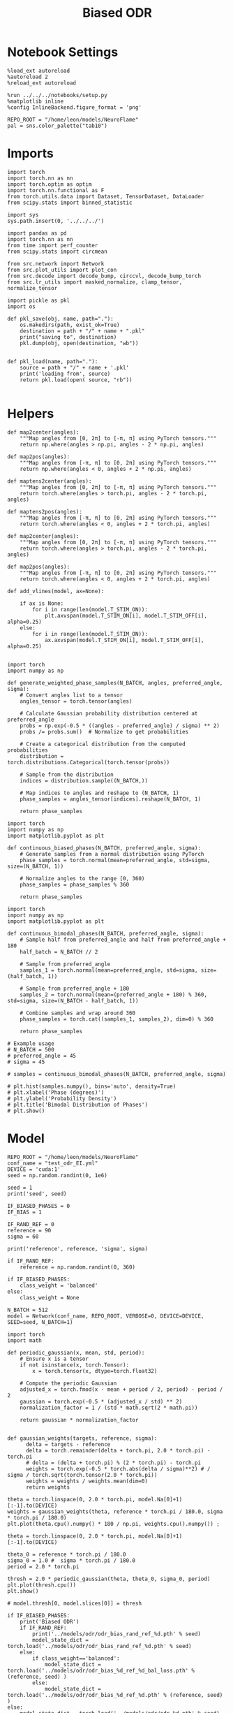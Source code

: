 :PROPERTIES:
:GPTEL_MODEL: gpt-4o
:GPTEL_BACKEND: ChatGPT
:GPTEL_SYSTEM: You are a large language model living in Emacs and a helpful assistant. Respond concisely.
:GPTEL_BOUNDS: nil
:END:
#+STARTUP: fold
#+TITLE: Biased ODR
#+PROPERTY: header-args:ipython :results both :exports both :async yes :session odr_sb :kernel torch :exports results :output-dir ./figures/odr_sb :file (lc/org-babel-tangle-figure-filename)

* Notebook Settings

#+begin_src ipython
  %load_ext autoreload
  %autoreload 2
  %reload_ext autoreload

  %run ../../../notebooks/setup.py
  %matplotlib inline
  %config InlineBackend.figure_format = 'png'

  REPO_ROOT = "/home/leon/models/NeuroFlame"
  pal = sns.color_palette("tab10")
#+end_src

#+RESULTS:
: The autoreload extension is already loaded. To reload it, use:
:   %reload_ext autoreload
: Python exe
: /home/leon/mambaforge/envs/torch/bin/python

* Imports

#+begin_src ipython
  import torch
  import torch.nn as nn
  import torch.optim as optim
  import torch.nn.functional as F
  from torch.utils.data import Dataset, TensorDataset, DataLoader
  from scipy.stats import binned_statistic
#+end_src

#+RESULTS:

#+begin_src ipython
  import sys
  sys.path.insert(0, '../../../')

  import pandas as pd
  import torch.nn as nn
  from time import perf_counter
  from scipy.stats import circmean

  from src.network import Network
  from src.plot_utils import plot_con
  from src.decode import decode_bump, circcvl, decode_bump_torch
  from src.lr_utils import masked_normalize, clamp_tensor, normalize_tensor
#+end_src

#+RESULTS:

#+begin_src ipython :tangle ../src/torch/utils.py
  import pickle as pkl
  import os

  def pkl_save(obj, name, path="."):
      os.makedirs(path, exist_ok=True)
      destination = path + "/" + name + ".pkl"
      print("saving to", destination)
      pkl.dump(obj, open(destination, "wb"))


  def pkl_load(name, path="."):
      source = path + "/" + name + '.pkl'
      print('loading from', source)
      return pkl.load(open( source, "rb"))

#+end_src

#+RESULTS:

* Helpers

#+begin_src ipython
def map2center(angles):
    """Map angles from [0, 2π] to [-π, π] using PyTorch tensors."""
    return np.where(angles > np.pi, angles - 2 * np.pi, angles)

def map2pos(angles):
    """Map angles from [-π, π] to [0, 2π] using PyTorch tensors."""
    return np.where(angles < 0, angles + 2 * np.pi, angles)
#+end_src

#+RESULTS:

#+begin_src ipython
def maptens2center(angles):
    """Map angles from [0, 2π] to [-π, π] using PyTorch tensors."""
    return torch.where(angles > torch.pi, angles - 2 * torch.pi, angles)

def maptens2pos(angles):
    """Map angles from [-π, π] to [0, 2π] using PyTorch tensors."""
    return torch.where(angles < 0, angles + 2 * torch.pi, angles)
#+end_src

#+RESULTS:

#+begin_src ipython
def map2center(angles):
    """Map angles from [0, 2π] to [-π, π] using PyTorch tensors."""
    return torch.where(angles > torch.pi, angles - 2 * torch.pi, angles)

def map2pos(angles):
    """Map angles from [-π, π] to [0, 2π] using PyTorch tensors."""
    return torch.where(angles < 0, angles + 2 * torch.pi, angles)
#+end_src

#+RESULTS:

#+begin_src ipython
def add_vlines(model, ax=None):

    if ax is None:
        for i in range(len(model.T_STIM_ON)):
            plt.axvspan(model.T_STIM_ON[i], model.T_STIM_OFF[i], alpha=0.25)
    else:
        for i in range(len(model.T_STIM_ON)):
            ax.axvspan(model.T_STIM_ON[i], model.T_STIM_OFF[i], alpha=0.25)

#+end_src

#+RESULTS:


#+begin_src ipython
import torch
import numpy as np

def generate_weighted_phase_samples(N_BATCH, angles, preferred_angle, sigma):
    # Convert angles list to a tensor
    angles_tensor = torch.tensor(angles)

    # Calculate Gaussian probability distribution centered at preferred_angle
    probs = np.exp(-0.5 * ((angles - preferred_angle) / sigma) ** 2)
    probs /= probs.sum()  # Normalize to get probabilities

    # Create a categorical distribution from the computed probabilities
    distribution = torch.distributions.Categorical(torch.tensor(probs))

    # Sample from the distribution
    indices = distribution.sample((N_BATCH,))

    # Map indices to angles and reshape to (N_BATCH, 1)
    phase_samples = angles_tensor[indices].reshape(N_BATCH, 1)

    return phase_samples
#+end_src

#+RESULTS:

#+begin_src ipython
import torch
import numpy as np
import matplotlib.pyplot as plt

def continuous_biased_phases(N_BATCH, preferred_angle, sigma):
    # Generate samples from a normal distribution using PyTorch
    phase_samples = torch.normal(mean=preferred_angle, std=sigma, size=(N_BATCH, 1))

    # Normalize angles to the range [0, 360)
    phase_samples = phase_samples % 360

    return phase_samples
    #+end_src

    #+RESULTS:

#+begin_src ipython
import torch
import numpy as np
import matplotlib.pyplot as plt

def continuous_bimodal_phases(N_BATCH, preferred_angle, sigma):
    # Sample half from preferred_angle and half from preferred_angle + 180
    half_batch = N_BATCH // 2

    # Sample from preferred_angle
    samples_1 = torch.normal(mean=preferred_angle, std=sigma, size=(half_batch, 1))

    # Sample from preferred_angle + 180
    samples_2 = torch.normal(mean=(preferred_angle + 180) % 360, std=sigma, size=(N_BATCH - half_batch, 1))

    # Combine samples and wrap around 360
    phase_samples = torch.cat((samples_1, samples_2), dim=0) % 360

    return phase_samples

# Example usage
# N_BATCH = 500
# preferred_angle = 45
# sigma = 45

# samples = continuous_bimodal_phases(N_BATCH, preferred_angle, sigma)

# plt.hist(samples.numpy(), bins='auto', density=True)
# plt.xlabel('Phase (degrees)')
# plt.ylabel('Probability Density')
# plt.title('Bimodal Distribution of Phases')
# plt.show()
#+end_src

#+RESULTS:

* Model

#+begin_src ipython
REPO_ROOT = "/home/leon/models/NeuroFlame"
conf_name = "test_odr_EI.yml"
DEVICE = 'cuda:1'
seed = np.random.randint(0, 1e6)

seed = 1
print('seed', seed)

IF_BIASED_PHASES = 0
IF_BIAS = 1

IF_RAND_REF = 0
reference = 90
sigma = 60

print('reference', reference, 'sigma', sigma)

if IF_RAND_REF:
    reference = np.random.randint(0, 360)

if IF_BIASED_PHASES:
    class_weight = 'balanced'
else:
    class_weight = None
#+end_src

#+RESULTS:
: seed 1
: reference 90 sigma 60

#+begin_src ipython
N_BATCH = 512
model = Network(conf_name, REPO_ROOT, VERBOSE=0, DEVICE=DEVICE, SEED=seed, N_BATCH=1)
#+end_src

#+RESULTS:

#+begin_src ipython
import torch
import math

def periodic_gaussian(x, mean, std, period):
    # Ensure x is a tensor
    if not isinstance(x, torch.Tensor):
        x = torch.tensor(x, dtype=torch.float32)

    # Compute the periodic Gaussian
    adjusted_x = torch.fmod(x - mean + period / 2, period) - period / 2
    gaussian = torch.exp(-0.5 * (adjusted_x / std) ** 2)
    normalization_factor = 1 / (std * math.sqrt(2 * math.pi))

    return gaussian * normalization_factor

#+end_src

#+RESULTS:

#+begin_src ipython
def gaussian_weights(targets, reference, sigma):
      delta = targets - reference
      delta = torch.remainder(delta + torch.pi, 2.0 * torch.pi) - torch.pi
      # delta = (delta + torch.pi) % (2 * torch.pi) - torch.pi
      weights = torch.exp(-0.5 * torch.abs(delta / sigma)**2) # / sigma / torch.sqrt(torch.tensor(2.0 * torch.pi))
      weights = weights / weights.mean(dim=0)
      return weights

theta = torch.linspace(0, 2.0 * torch.pi, model.Na[0]+1)[:-1].to(DEVICE)
weights = gaussian_weights(theta, reference * torch.pi / 180.0, sigma * torch.pi / 180.0)
plt.plot(theta.cpu().numpy() * 180 / np.pi, weights.cpu().numpy()) ;
#+end_src

#+RESULTS:
[[./figures/odr_sb/figure_11.png]]

#+begin_src ipython
theta = torch.linspace(0, 2.0 * torch.pi, model.Na[0]+1)[:-1].to(DEVICE)

theta_0 = reference * torch.pi / 180.0
sigma_0 = 1.0 #  sigma * torch.pi / 180.0
period = 2.0 * torch.pi

thresh = 2.0 * periodic_gaussian(theta, theta_0, sigma_0, period)
plt.plot(thresh.cpu())
plt.show()

# model.thresh[0, model.slices[0]] = thresh
#+end_src

#+RESULTS:
[[./figures/odr_sb/figure_12.png]]

#+begin_src ipython
if IF_BIASED_PHASES:
    print('Biased ODR')
    if IF_RAND_REF:
        print('../models/odr/odr_bias_rand_ref_%d.pth' % seed)
        model_state_dict = torch.load('../models/odr/odr_bias_rand_ref_%d.pth' % seed)
    else:
        if class_weight=='balanced':
            model_state_dict = torch.load('../models/odr/odr_bias_%d_ref_%d_bal_loss.pth' % (reference, seed) )
        else:
            model_state_dict = torch.load('../models/odr/odr_bias_%d_ref_%d.pth' % (reference, seed) )
else:
    model_state_dict = torch.load('../models/odr/odr_%d.pth' % seed)

model.load_state_dict(model_state_dict)
model.eval()
#+end_src

#+RESULTS:
: Network(
:   (dropout): Dropout(p=0.0, inplace=False)
: )

* Batching Inputs

#+begin_src ipython

model.N_BATCH = N_BATCH

if IF_BIASED_PHASES:
    model.PHI0 = torch.zeros(size=(N_BATCH, 3, 1), device=DEVICE, dtype=torch.float)
    model.PHI0[:, 0] = continuous_biased_phases(N_BATCH, reference, sigma)
    model.PHI0[:, -1] = continuous_biased_phases(N_BATCH, reference, sigma)

    # model.PHI0[:, 0] = continuous_bimodal_phases(N_BATCH, reference, sigma)
    # model.PHI0[:, -1] = continuous_bimodal_phases(N_BATCH, reference, sigma)
else:
    model.PHI0 = torch.randint(low=0, high=360, size=(N_BATCH, 3, 1), device=DEVICE, dtype=torch.float)

ff_input = model.init_ff_input()

m0, m1, phase = decode_bump_torch(ff_input[..., model.slices[0]], axis=-1)
#+end_src

#+RESULTS:
: torch.Size([1, 750]) torch.Size([512, 1])
: torch.Size([1, 750]) torch.Size([512, 1])
: torch.Size([1, 750]) torch.Size([512, 1])

#+begin_src ipython
print(reference, model.PHI0[1, 0, 0].item() * 180 / torch.pi, phase[1, model.N_STIM_ON[0]].item() * 180 / torch.pi)
plt.plot(ff_input[1, model.N_STIM_ON[0], model.slices[0]].cpu().numpy())
plt.show()
#+end_src

#+RESULTS:
:RESULTS:
: 90 174.99999234780518 172.69606025773317
[[./figures/odr_sb/figure_15.png]]
:END:

#+begin_src ipython
idx = np.random.randint(32)
xtime = np.linspace(0, model.DURATION, phase.shape[-1])
plt.plot(xtime, phase[idx].cpu().detach().numpy() * 180 / np.pi)
plt.axhline(model.PHI0[idx,0,0].cpu() * 180/np.pi, color='k', ls='--')

print(model.PHI0[idx, 0, 0].cpu()*180/np.pi)
# print(phase[idx, window_size].cpu().detach().numpy() * 180 / np.pi)
plt.show()
#+end_src

#+RESULTS:
:RESULTS:
: tensor(205.)
[[./figures/odr_sb/figure_16.png]]
:END:

#+begin_src ipython
# model.N_BATCH = 96
# ff_input = []
# labels = []

# phase_list =  torch.tensor([  0.,  45.,  90., 135., 180., 225., 270., 315.], device=DEVICE)

# model.PHI0 = torch.ones((model.N_BATCH, 3, 1), device=DEVICE, dtype=torch.float
#                         )

# for i in range(len(phase_list)):
#     model.PHI0[:, 0] = phase_list[i]
#     model.PHI0[:, -1] = phase_list[torch.randint(0, len(phase_list), (model.N_BATCH,))].unsqueeze(1)

#     label0 = torch.ones(model.N_BATCH, device=DEVICE, dtype=torch.float) * model.PHI0[:, 0, 0] * torch.pi / 180.0
#     label1 = torch.ones(model.N_BATCH, device=DEVICE, dtype=torch.float) * model.PHI0[:, -1, 0] * torch.pi / 180.0

#     labels.append(torch.vstack((label0, label1)))
#     ff_input.append(model.init_ff_input())

# labels = torch.hstack(labels).T
# ff_input = torch.vstack(ff_input)
# print('ff_input', ff_input.shape, 'labels', labels.shape)
# PHI0 = labels.unsqueeze(-1)
#+end_src

#+RESULTS:

#+begin_src ipython
fig, ax = plt.subplots(1, 2, figsize=[2*width, height])
ax[0].hist(model.PHI0[:, 0, 0].cpu(), bins=15)
ax[1].hist(model.PHI0[:,-1, 0].cpu(), bins=15)
ax[0].set_xlabel('Angles')
plt.show()
 #+end_src

 #+RESULTS:
 [[./figures/odr_sb/figure_18.png]]

#+begin_src ipython
rates_tensor = model.forward(ff_input=ff_input)# [..., ::3]
rates = rates_tensor.cpu().detach().numpy()
print('rates', rates.shape)
#+end_src

#+RESULTS:
: rates (512, 226, 750)

#+begin_src ipython
m0, m1, phi = decode_bump(rates, axis=-1)
# m0, m1, phi = get_fourier_moments(rates, axis=-1)
# m0, m1, phi = compute_fourier_moments(rates, dim=-1)
# print(phi.shape)

#+end_src

#+RESULTS:

#+begin_src ipython
if IF_BIAS:
    print('bias')
    pkl_save(phi, 'phase_bias', path="/home/leon/")
else:
    pkl_save(phi, 'phase', path="/home/leon/")
#+end_src

#+RESULTS:
: bias
: saving to /home/leon//phase_bias.pkl

#+begin_src ipython
idx = np.random.randint(32)
xtime = np.linspace(0, model.DURATION, phi.shape[-1])
plt.plot(xtime, phi[idx]* 180 / np.pi)
plt.axhline(model.PHI0[idx,0,0].cpu() * 180/np.pi, color='k', ls='--')

print(model.PHI0[idx, 0, 0].cpu()*180/np.pi)
# print(phi[idx, window_size]* 180 / np.pi)
plt.show()
#+end_src

#+RESULTS:
:RESULTS:
: tensor(135.)
[[./figures/odr_sb/figure_22.png]]
:END:

* Results
** Rates

#+begin_src ipython
fig, ax = plt.subplots(1, 3, figsize=[2.5*width, height])

idx = np.random.randint(0, model.N_BATCH)
ax[0].imshow(rates[idx].T, aspect='auto', cmap='jet', vmin=0, vmax=2, origin='lower', extent=[0, model.DURATION, 0, model.Na[0].cpu()])
ax[0].set_ylabel('Pref. Location (°)')
ax[0].set_yticks(np.linspace(0, model.Na[0].cpu(), 5), np.linspace(0, 360, 5).astype(int))
ax[0].set_xlabel('Time (s)')

xtime = np.linspace(0, model.DURATION, phi.shape[-1])
idx = np.random.randint(0, model.N_BATCH, 8)
ax[1].plot(xtime, m1[idx].T)
ax[1].set_ylabel('m1 (Hz)')
ax[1].set_xlabel('Time (s)')
add_vlines(model, ax[1])

ax[2].plot(xtime, phi[idx].T * 180 / np.pi, alpha=0.5)
ax[2].set_yticks(np.linspace(0, 360, 5).astype(int), np.linspace(0, 360, 5).astype(int))
ax[2].set_ylabel('Bump Center (°)')
ax[2].set_xlabel('Time (s)')
add_vlines(model, ax[2])
plt.show()
#+end_src

#+RESULTS:
[[./figures/odr_sb/figure_23.png]]

#+begin_src ipython
PHI0 = model.PHI0.cpu().detach().numpy() * 180.0 / np.pi
print(PHI0.shape)

idx = np.random.randint(0, 32)
print(PHI0[idx, 0, 0])
window_size = int((model.N_STIM_ON[1]-model.N_STEADY) / model.N_WINDOW)
print(phi[idx, window_size] * 180 / np.pi)
#+end_src

#+RESULTS:
: (512, 3, 1)
: 188.99998
: 185.17576553164287

** Pref loc

#+begin_src ipython
model.N_STIM_ON
#+end_src

#+RESULTS:
: tensor([150, 300, 400], device='cuda:1')

#+begin_src ipython
start_idx = int((model.N_STIM_ON[0] - model.N_STEADY) / model.N_WINDOW)
end_idx = int((model.N_STIM_OFF[0] - model.N_STEADY) / model.N_WINDOW)

mean_rates = rates_tensor[:, start_idx:end_idx].mean(dim=1).cpu().detach().numpy()
angles = model.PHI0[:, 0, 0].cpu().numpy()
#+end_src

#+RESULTS:

#+begin_src ipython
import numpy as np

nbins = 16

# Create linearly spaced bin edges from 0 to 360
bins = np.linspace(0, 2*np.pi, nbins + 1)

# Use numpy.histogram to get the bin counts
counts, _ = np.histogram(angles, bins=bins)
print(len(counts))
# Find the bin index for each angle
bin_indices = np.digitize(angles, bins) - 1
#+end_src

#+RESULTS:
: 16

#+begin_src ipython
from astropy.stats.circstats import circmean
#+end_src

#+RESULTS:

#+begin_src ipython
pref_locs = []

for i in range(mean_rates.shape[1]):
    normalized_rates = np.zeros_like(mean_rates[:,i], dtype=float)

    for j, rate in enumerate(mean_rates[:, i]):
        bin_index = bin_indices[j]
        if 0 <= bin_index < nbins:  # Ensure index is within valid range
            normalized_rates[j] = rate / counts[bin_index] if counts[bin_index] > 0 else 0

    pref_locs.append(circmean(angles, weights=normalized_rates, axis=0))
pref_locs = np.array(pref_locs)
print(pref_locs.shape)
#+end_src

#+RESULTS:
: (750,)

#+begin_src ipython
normalized_rates = np.zeros_like(mean_rates, dtype=float)

for i in range(mean_rates.shape[0]):
        bin_index = bin_indices[i]
        if 0 <= bin_index < nbins:  # Ensure index is within valid range
                normalized_rates[i] = mean_rates[i] / counts[bin_index] if counts[bin_index] > 0 else 0

pref_locs = []
for i in range(mean_rates.shape[1]):
        pref_locs.append(circmean(angles, weights=normalized_rates[:, i], axis=0))

pref_locs = (np.array(pref_locs) + 2.0 * np.pi) % (2.0 * np.pi)
print(pref_locs.shape, normalized_rates.shape)
#+end_src

#+RESULTS:
: (750,) (512, 750)

#+begin_src ipython
# pref_locs[pref_locs<0] += 2* np.pi
plt.hist(pref_locs * 180 / np.pi, bins=16)
plt.xlabel('Pref Loc (°)')
plt.ylabel('Count')
plt.savefig('../figures/figs/christos/selectivity_hist_from_tc.svg', dpi=300)
plt.show()
#+end_src

#+RESULTS:
[[./figures/odr_sb/figure_31.png]]

 #+begin_src ipython
theta = np.linspace(0, 360, pref_locs.shape[-1])
plt.scatter(theta, pref_locs * 180 / np.pi)
plt.xlabel('Ground Truth (°)')
plt.ylabel('Pref Loc (°)')
plt.savefig('../figures/figs/christos/selectivity_from_tc.svg', dpi=300)
plt.show()
#+end_src

#+RESULTS:
[[./figures/odr_sb/figure_32.png]]

#+begin_src ipython
idx_pref = np.argsort(pref_locs)
# m0, m1, phi = decode_bump(rates[..., idx_pref], axis=-1)
#+end_src

#+RESULTS:

** Decoder

#+begin_src ipython
start_idx = int((model.N_STIM_OFF[0] + 50 - model.N_STEADY) / model.N_WINDOW)
end_idx = int((model.N_STIM_ON[1] - model.N_STEADY) / model.N_WINDOW)

print(start_idx)
mean_rates = rates_tensor[:, -10:].mean(dim=1).cpu().detach().numpy()
angles = model.PHI0[:, 2, 0].cpu().numpy()
#+end_src

#+RESULTS:
: 75

#+begin_src ipython
from sklearn.neighbors import KernelDensity

def weights_from_pdf(angles_rad, bandwidth=0.5, beta=0.5):
    angles_rad_2d = angles_rad.reshape(-1, 1)
    kde = KernelDensity(kernel='gaussian', bandwidth=bandwidth).fit(angles_rad_2d)
    log_dens = kde.score_samples(angles_rad_2d)
    densities = np.exp(log_dens)

    if beta == 0:
        weights = 1 / (np.exp(log_dens) + 1e-8)
        weights /= weights.mean()
    else:
        # Softmax-normalized inverse density (avoids extreme weights)
        # Temperature parameter: lower beta → more uniform weighting
        weights = np.exp(-beta * densities)
        weights = weights / weights.mean()  # Normalize

    return weights
#+end_src

#+RESULTS:

#+begin_src ipython
def weights_from_hist(angles_rad, n_bins=32):
     hist, bin_edges = np.histogram(angles_rad, bins=n_bins)
     bin_indices = np.digitize(angles_rad, bins=bin_edges[:-1], right=True)

     weights = 1.0 / (np.sqrt(hist[bin_indices - 1]) + 1e-6)
     weights /= np.mean(weights)

     return weights
#+end_src

#+RESULTS:

#+begin_src ipython
from sklearn.base import BaseEstimator, RegressorMixin
from sklearn.pipeline import Pipeline
from sklearn.linear_model import LinearRegression, RidgeCV, MultiTaskLassoCV
from sklearn.multioutput import MultiOutputRegressor
from sklearn.svm import SVR, LinearSVR
from sklearn.ensemble import BaggingRegressor
from sklearn.preprocessing import StandardScaler
import numpy as np

class AngleDecoder(BaseEstimator, RegressorMixin):
    def __init__(self, penalty=None, scaler=True, class_weight=None):
        self.penalty = penalty
        self.scaler = scaler
        self.class_weight = class_weight
        self.reg_ = None
        self.pipe_ = None
        self._initialize_regressor()

    def _initialize_regressor(self):
        if self.penalty is None:
            self.reg_ = LinearRegression()
        elif self.penalty == 'l2':
            self.reg_ = RidgeCV()
        elif self.penalty == 'l1':
            self.reg_ = MultiTaskLassoCV()
        elif self.penalty == 'multi':
            self.reg_ = MultiOutputRegressor(LinearSVR())
        elif self.penalty == 'rbf':
            self.reg_ = MultiOutputRegressor(SVR(kernel='rbf', C=1e3, gamma=0.1))

        pipe = []
        if self.scaler:
            pipe.append(('scaler', StandardScaler()))

        pipe.append(('reg', self.reg_))

        self.pipe_ = Pipeline(pipe)

    def fit(self, X, y):
        Y = np.column_stack((np.cos(y), np.sin(y)))

        weights = None
        if class_weight=='balanced' or class_weight:
            # weights = weights_from_hist(angles, n_bins=32)
            weights = weights_from_pdf(y, bandwidth=1.0, beta=0.1)

        self.pipe_.fit(X, Y, reg__sample_weight=weights)

        if self.penalty == 'rbf':
            pref_locs = np.nan
        else:
            pred_cos = self.pipe_.named_steps['reg'].coef_[0]
            pred_sin = self.pipe_.named_steps['reg'].coef_[1]
            pref_locs = np.arctan2(pred_sin, pred_cos)

        self.pref_locs_ = (pref_locs + 2.0 * np.pi) % (2.0 * np.pi)

        return self

    def predict(self, X):
        preds = self.pipe_.predict(X)
        pred_cos, pred_sin = preds[:, 0], preds[:, 1]
        pred_loc = np.arctan2(pred_sin, pred_cos)
        return (pred_loc + 2.0 * np.pi) % (2.0 * np.pi)
#+end_src

#+RESULTS:

#+begin_src ipython
plt.hist(angles * 180 / np.pi)
theta = (angles - np.pi) % (2*np.pi) - np.pi
plt.hist(theta * 180 / np.pi);
theta2 = (theta + 2*np.pi) % (2*np.pi)
plt.hist(theta2 * 180 / np.pi, histtype='step')
plt.show()
#+end_src

#+RESULTS:
[[./figures/odr_sb/figure_38.png]]

#+begin_src ipython
regressor = AngleDecoder(penalty=None, scaler=True, class_weight='balanced')
regressor.fit(mean_rates, angles);
#+end_src

#+RESULTS:

 #+begin_src ipython
fig, ax = plt.subplots(1, 2, figsize=[2*width, height])
ax[0].hist(pref_locs * 180 / np.pi, histtype='step', bins=16)
ax[0].hist(regressor.pref_locs_ * 180 / np.pi, histtype='step', bins=16)
ax[0].set_ylabel('Count')
ax[0].set_xlabel('Pref Loc (°)')

ax[1].scatter(pref_locs * 180 / np.pi, regressor.pref_locs_ * 180 / np.pi)
ax[1].set_xlabel('Ground Truth (°)')
ax[1].set_ylabel('Pref Loc (°)')

plt.savefig('../figures/figs/christos/selectivity_from_dec.svg', dpi=300)
plt.show()
#+end_src

#+RESULTS:
[[./figures/odr_sb/figure_40.png]]

#+begin_src ipython
from sklearn.model_selection import cross_val_predict, LeaveOneOut
pred_locs = cross_val_predict(regressor, mean_rates, angles, cv=LeaveOneOut(), n_jobs=-1)
#+end_src

#+RESULTS:

 #+begin_src ipython
fig, ax = plt.subplots(1, 2, figsize=[2*width, height])
ax[0].hist(angles * 180 / np.pi, histtype='step')
ax[0].hist(pred_locs * 180 / np.pi, histtype='step')
ax[0].set_ylabel('Count')
ax[0].set_xlabel('Pref Loc (°)')

ax[1].scatter(angles * 180 / np.pi, pred_locs * 180 / np.pi)
ax[1].set_xlabel('Ground Truth (°)')
ax[1].set_ylabel('Pref Loc (°)')

plt.savefig('../figures/figs/christos/selectivity_from_dec.svg', dpi=300)
plt.show()
#+end_src

#+RESULTS:
[[./figures/odr_sb/figure_42.png]]

#+begin_src ipython
print(pred_locs.shape)
#+end_src

#+RESULTS:
: (512,)

#+begin_src ipython
from mne.decoding import SlidingEstimator
mne_estimator = SlidingEstimator(regressor, n_jobs=1, verbose=False)
# pred_locs = cross_val_predict(mne_estimator, rates.swapaxes(1,2), angles, cv=LeaveOneOut(), n_jobs=-1)
#+end_src

#+RESULTS:

#+begin_src ipython
import numpy as np
from sklearn.metrics import make_scorer

def mean_angular_error(y_true, y_pred):
    # Ensure angles are between 0 and 2*pi
    angular_diff = np.angle(np.exp(1j * (y_true - y_pred)))
    return np.mean(np.abs(angular_diff))

# Create a scikit-learn scorer
angular_error_scorer = make_scorer(mean_angular_error, greater_is_better=False)
#+end_src

#+RESULTS:

#+begin_src ipython
from mne.decoding import SlidingEstimator, cross_val_multiscore
# mne_estimator = SlidingEstimator(regressor, n_jobs=None, scoring=angular_error_scorer, verbose=False)
# scores = cross_val_multiscore(mne_estimator, rates.swapaxes(1,2), angles, cv=5, n_jobs=None)
#+end_src

#+RESULTS:

#+begin_src ipython
# plt.plot(scores.mean(0));
#+end_src

#+RESULTS:

 #+begin_src ipython
# idx = np.argsort(regressor.pref_locs_)
# mean_rates = mean_rates[:, idx]
# m0, m1, phi = decode_bump(rates[..., idx], axis=-1)
 #+end_src

#+RESULTS:

** errors

#+begin_src ipython
# phi = pred_locs[:, np.newaxis]
target_loc = PHI0[:, -1]

rel_loc = (PHI0[:, 0] - target_loc) * np.pi / 180.0
rel_loc = (rel_loc + np.pi) % (2 * np.pi) - np.pi
rel_loc *= 180 / np.pi

ref_loc = (reference - PHI0[:, -1]) * np.pi / 180.0
ref_loc = (ref_loc + np.pi) % (2 * np.pi) - np.pi
ref_loc *= 180 / np.pi

rel_loc = (PHI0[:, 0] - target_loc) * np.pi / 180.0
rel_loc = (rel_loc + np.pi) % (2 * np.pi) - np.pi
rel_loc *= 180 / np.pi

anti_ref_loc = (180.0 - reference - PHI0[:, -1]) * np.pi / 180.0
anti_ref_loc = (anti_ref_loc + np.pi) % (2 * np.pi) - np.pi
anti_ref_loc *= 180 / np.pi

window_size = int((model.N_STIM_OFF[-1]-model.N_STEADY) / model.N_WINDOW)
# errors = phi - phi[:, window_size][:, np.newaxis]
errors = (phi - target_loc * np.pi / 180.0)
errors = (errors + np.pi) % (2 * np.pi) - np.pi
errors *= 180 / np.pi

window_size = int((model.N_STIM_OFF[0]-model.N_STEADY) / model.N_WINDOW)
errors2 = ((phi - PHI0[:, 0] * np.pi / 180.0))
# errors2 = phi - phi[:, window_size][:, np.newaxis]
errors2 = (errors2 + np.pi) % (2 * np.pi) - np.pi
errors2 *= 180 / np.pi

print(errors.shape, target_loc.shape, rel_loc.shape, ref_loc.shape)
#+end_src

#+RESULTS:
: (512, 226) (512, 1) (512, 1) (512, 1)

#+begin_src ipython
fig, ax = plt.subplots(1, 2, figsize=[2*width, height])
ax[0].plot(np.linspace(0, model.DURATION, errors.shape[-1]), errors2[:32].T)
add_vlines(model, ax[0])
# ax[0].set_xlim([2.5, 4.5])
ax[0].set_xlabel('t')
ax[0].set_ylabel('prev. error (°)')

ax[1].plot(np.linspace(0, model.DURATION, errors.shape[-1]), errors[:32].T)
add_vlines(model, ax[1])
ax[1].set_xlabel('t')
ax[1].set_ylabel('curr. error (°)')
plt.show()
#+end_src

#+RESULTS:
[[./figures/odr_sb/figure_50.png]]

#+begin_src ipython
fig, ax = plt.subplots(1, 3, figsize=[2.75*width, height])
ax[0].hist(rel_loc[:, 0], bins='auto')
ax[0].set_xlabel('Rel. Location (°)')

# ax[1].hist(errors2[:, int((model.N_STIM_ON[1]-model.N_STEADY)/model.N_WINDOW)], bins='auto')
# ax[1].set_xlabel('Prev. Errors (°)')

ax[2].hist(errors[:, -1], bins=64)
ax[2].set_xlabel('Curr. Errors (°)')
# ax[1].set_xlim([-45, 45])
plt.show()
#+end_src

#+RESULTS:
[[./figures/odr_sb/figure_51.png]]

#+begin_src ipython
mask = np.abs(errors) <= 25
print(mask.shape)

errors = np.where(mask, errors, np.nan)[:, -1]
print(errors.shape)
rel_loc = rel_loc[~np.isnan(errors)]
ref_loc = ref_loc[~np.isnan(errors)]
anti_ref_loc = anti_ref_loc[~np.isnan(errors)]
target_loc = target_loc[:, -1][~np.isnan(errors), np.newaxis]
errors = errors[~np.isnan(errors), np.newaxis]
# errors = errors[mask]
print(errors.shape, target_loc.shape, rel_loc.shape, ref_loc.shape)
#+end_src

#+RESULTS:
: (512, 226)
: (512,)
: (512, 1) (512, 1) (512, 1) (512, 1)

#+begin_src ipython
fig, ax = plt.subplots(1, 3, figsize=[2.75*width, height])
ax[0].hist(rel_loc[:, 0], bins='auto')
ax[0].set_xlabel('Rel. Location (°)')

ax[1].hist(errors2[:, int((model.N_STIM_ON[1]-model.N_STEADY)/model.N_WINDOW)], bins='auto')
ax[1].set_xlabel('Prev. Errors (°)')

ax[2].hist(errors[:, -1], bins='auto')
ax[2].set_xlabel('Curr. Errors (°)')
# ax[1].set_xlim([-45, 45])
plt.show()
#+end_src

#+RESULTS:
[[./figures/odr_sb/figure_53.png]]

** biases

#+begin_src ipython
data = pd.DataFrame({'target_loc': target_loc[:, -1], 'rel_loc': rel_loc[:, -1], 'errors': errors[:, -1], 'ref_loc': ref_loc[:, -1]})

if IF_BIAS:
    df_naive = pkl_load('df_naive_%d' % seed, path="./figures/odr")
else:
    df_naive = data
#+end_src

#+RESULTS:
: loading from ./figures/odr/df_naive_1.pkl

#+begin_src ipython
fig, ax = plt.subplots(1, 3, figsize=[3*width, height])

n_bins=16
ax[0].plot(df_naive['target_loc'], df_naive['errors'], 'o', alpha=.1)
ax[0].set_xlabel('Target Loc. (°)')
ax[0].set_ylabel('Error (°)')

stt = binned_statistic(df_naive['target_loc'], df_naive['errors'], statistic='mean', bins=n_bins, range=[0, 360])
dstt = np.mean(np.diff(stt.bin_edges))
ax[0].plot(stt.bin_edges[:-1]+dstt/2,stt.statistic,'r')

ax[0].axhline(color='k', linestyle=":")

ax[1].plot(rel_loc[:, 0], errors[:,-1], 'bo', alpha=.1)
ax[1].set_xlabel('Rel. Loc. (°)')
ax[1].set_ylabel('Error (°)')

stt = binned_statistic(rel_loc[:, 0], errors[:, -1], statistic='mean', bins=n_bins, range=[-180, 180])
dstt = np.mean(np.diff(stt.bin_edges))
ax[1].plot(stt.bin_edges[:-1]+dstt/2, stt.statistic, 'b')

ax[2].plot(ref_loc[:, 0], errors[:,-1], 'bo', alpha=.1)
ax[2].set_xlabel('Ref. Loc. (°)')
ax[2].set_ylabel('Error (°)')

stt = binned_statistic(ref_loc[:, 0], errors[:, -1], statistic='mean', bins=n_bins, range=[-180, 180])
dstt = np.mean(np.diff(stt.bin_edges))
ax[2].plot(stt.bin_edges[:-1]+dstt/2, stt.statistic, 'b')

plt.savefig('../figures/figs/christos/uncorr_biases.svg', dpi=300)
plt.show()
#+end_src

#+RESULTS:
[[./figures/odr_sb/figure_55.png]]

#+begin_src ipython
n_bins = 16
angle_min = 0
angle_max = 360

bin_edges = np.linspace(angle_min, angle_max, n_bins + 1)
data['bin_target'] = pd.cut(data['target_loc'], bins=bin_edges, include_lowest=True)

mean_errors_per_bin = data.groupby('bin_target')['errors'].mean()
data['adjusted_errors'] = data.apply(
    lambda row: row['errors'] - mean_errors_per_bin.loc[row['bin_target']],
    axis=1
)

if IF_BIAS:
   df_naive['bin_target'] = pd.cut(df_naive['target_loc'], bins=bin_edges, include_lowest=True)
   mean_errors_per_bin = df_naive.groupby('bin_target')['errors'].mean()

   data['errors_naive'] = data.apply(
      lambda row: row['errors'] - mean_errors_per_bin.loc[row['bin_target']],
      axis=1
   )


bin_target = data.groupby('bin_target')['adjusted_errors'].agg(['mean', 'sem']).reset_index()
edges = bin_target['bin_target'].cat.categories
target_centers = (edges.left + edges.right) / 2

data['bin_rel'] = pd.cut(data['rel_loc'], bins=n_bins)
bin_rel = data.groupby('bin_rel')['adjusted_errors'].agg(['mean', 'sem']).reset_index()

edges = bin_rel['bin_rel'].cat.categories
centers = (edges.left + edges.right) / 2

data['bin_ref'] = pd.cut(data['ref_loc'], bins=n_bins)

if IF_BIAS:
   bin_ref = data.groupby('bin_ref')['errors_naive'].agg(['mean', 'sem']).reset_index()
else:
   bin_ref = data.groupby('bin_ref')['adjusted_errors'].agg(['mean', 'sem']).reset_index()

ref_edges = bin_ref['bin_ref'].cat.categories
ref_centers = (ref_edges.left + ref_edges.right) / 2
#+end_src

#+RESULTS:

 #+begin_src ipython
fig, ax = plt.subplots(1, 3, figsize=[3*width, height])
ax[0].plot(centers, bin_target['mean'], 'b')
ax[0].fill_between(centers,
                   bin_target['mean'] - bin_target['sem'],
                   bin_target['mean'] + bin_target['sem'],
                   color='b', alpha=0.2)

ax[0].axhline(color='k', linestyle=":")
ax[0].set_xlabel('Target Loc. (°)')
ax[0].set_ylabel('Corrected Error (°)')

ax[1].plot(centers, bin_rel['mean'], 'b')
ax[1].fill_between(centers,
                bin_rel['mean'] - bin_rel['sem'],
                bin_rel['mean'] + bin_rel['sem'],
                color='b', alpha=0.2)

ax[1].axhline(color='k', linestyle=":")
ax[1].set_xlabel('Rel. Loc. (°)')
ax[1].set_ylabel('Corrected Error (°)')

ax[2].plot(ref_centers, bin_ref['mean'], 'b')
ax[2].fill_between(ref_centers,
                bin_ref['mean'] - bin_ref['sem'],
                bin_ref['mean'] + bin_ref['sem'],
                color='b', alpha=0.2)

ax[2].axhline(color='k', linestyle=":")
ax[2].set_xlabel('Ref. Loc. (°)')
ax[2].set_ylabel('Corrected Error (°)')

if IF_BIAS:
    plt.savefig('./figures/odr/odr_biases_train.svg', dpi=300)
else:
    plt.savefig('./figures/odr/odr_biases_naive.svg', dpi=300)

plt.savefig('../figures/figs/christos/corr_biases.svg', dpi=300)
plt.show()
#+end_src

#+RESULTS:
[[./figures/odr_sb/figure_57.png]]

#+begin_src ipython
if IF_BIAS==0:
   pkl_save(data, 'df_naive_%d' %seed, path="./figures/odr")
#+end_src

#+RESULTS:

#+begin_src ipython

#+end_src

#+RESULTS:

** Landscape

#+begin_src ipython
sys.path.insert(0, '/home/leon/dual_task/dual_data/')
from src.attractor.landscape import EnergyLandscape
#+end_src

#+RESULTS:

#+begin_src ipython
energy = EnergyLandscape()
print(phi.shape)
#+end_src

#+RESULTS:
: (512, 226)

#+begin_src ipython
num_bins = 96
bins = np.linspace(0, 2 * np.pi, num_bins, endpoint=False)
landscape = energy.fit(phi, bins)
landscape[0] = landscape[-1]
print(landscape.shape)
#+end_src

#+RESULTS:
: (96,)

#+begin_src ipython
if IF_BIAS:
        pkl_save(landscape, 'landscape_bias', path="/home/leon/")
        landscape_ = pkl_load('landscape', path="/home/leon/")
else:
        pkl_save(landscape, 'landscape', path="/home/leon/")
#+end_src

#+RESULTS:
: saving to /home/leon//landscape_bias.pkl
: loading from /home/leon//landscape.pkl

#+begin_src ipython
plt.plot(np.linspace(0, 360, landscape.shape[0]), landscape)
if IF_BIAS:
    landscape_[0] = landscape_[-1]
    plt.plot(np.linspace(0, 360, landscape.shape[0]), landscape_)

plt.axvline(reference, 0, 1, ls='--')
plt.xlabel('Pref Loc (°)')
plt.ylabel('Energy')
plt.show()
#+end_src

#+RESULTS:
[[./figures/odr_sb/figure_64.png]]

#+begin_src ipython
plt.figure(figsize=(7, 7))
plt.imshow(energy.transition_matrix.T, cmap='jet')
plt.colorbar()
plt.show()
#+end_src

#+RESULTS:
[[./figures/odr_sb/figure_65.png]]

#+begin_src ipython
plt.hist(energy.steady_state, bins='auto')
plt.show()
#+end_src

#+RESULTS:
[[./figures/odr_sb/figure_66.png]]

#+begin_src ipython
X_discrete = np.digitize(phi,  bins, right=False)-1
plt.plot(X_discrete.T[:,:10])
plt.show()
#+end_src

#+RESULTS:
[[./figures/odr_sb/figure_67.png]]

#+begin_src ipython
np.mean(X_discrete==1)
#+end_src

#+RESULTS:
: 0.012349626659292035

#+begin_src ipython

#+end_src

#+RESULTS:

** Tuning

#+begin_src ipython
dist2targ = pref_locs * 180/np.pi - reference

if IF_BIAS:
        pkl_save(dist2targ, 'dist2targ_bias', path="/home/leon/")
        dist2targ_ = pkl_load('dist2targ', path="/home/leon/")
else:
        pkl_save(dist2targ, 'dist2targ', path="/home/leon/")
#+end_src

#+RESULTS:
: saving to /home/leon//dist2targ_bias.pkl
: loading from /home/leon//dist2targ.pkl

#+begin_src ipython
if IF_BIAS:
    plt.scatter(dist2targ_, dist2targ)
#+end_src

#+RESULTS:
[[./figures/odr_sb/figure_71.png]]

#+begin_src ipython
mean_rates = rates_tensor[:, start_idx:end_idx, idx_pref].mean(dim=1)
angles = model.PHI0[:, 0, 0]
#+end_src

#+RESULTS:

#+begin_src ipython
import torch

def calculate_osi_and_circular_variance(rates, angles):

    # Step 2: Compute the preferred angle and responses
    unique_angles = torch.unique(angles)
    angle_responses = torch.stack([mean_rates[angles == angle].mean(dim=0) for angle in unique_angles])

    R_pref, pref_indices = angle_responses.max(dim=0)
    pref_angles = unique_angles[pref_indices]

    # Step 3: Calculate the orthogonal angle
    orth_angles = (pref_angles + torch.pi / 2) % (2 * torch.pi)

    # Find closest angles in unique_angles for each orth_angle
    orth_indices = torch.argmin(torch.abs(unique_angles.unsqueeze(1) - orth_angles), dim=0)
    R_orth = angle_responses.gather(0, orth_indices.unsqueeze(0)).squeeze(0)

    # Calculate OSI
    osi = (R_pref - R_orth) / (R_pref + R_orth).clamp(min=1e-6)

    # Step 4: Calculate Circular Variance
    complex_sum = torch.sum(angle_responses * torch.exp(1j * unique_angles.unsqueeze(1)), dim=0)
    cv = 1 - torch.abs(complex_sum) / angle_responses.sum(dim=0).clamp(min=1e-6)

    return osi, cv, pref_angles

osi, circvar, pref = calculate_osi_and_circular_variance(torch.tensor(mean_rates), torch.tensor(angles))
#+end_src

#+RESULTS:

#+begin_src ipython
if IF_BIAS:
        pkl_save(osi, 'osi_bias', path="/home/leon/")
        pkl_save(circvar, 'circvar_bias', path="/home/leon/")
        pkl_save(pref, 'pref_bias', path="/home/leon/")

        osi_ = pkl_load('osi', path="/home/leon/")
        circvar_ = pkl_load('circvar', path="/home/leon/")
        pref_ = pkl_load('pref', path="/home/leon/")
else:
        pkl_save(osi, 'osi', path="/home/leon/")
        pkl_save(circvar, 'circvar', path="/home/leon/")
        pkl_save(pref, 'pref', path="/home/leon/")
#+end_src

#+RESULTS:
: saving to /home/leon//osi_bias.pkl
: saving to /home/leon//circvar_bias.pkl
: saving to /home/leon//pref_bias.pkl
: loading from /home/leon//osi.pkl
: loading from /home/leon//circvar.pkl
: loading from /home/leon//pref.pkl

#+begin_src ipython
theta = torch.linspace(
    0,
    2.0 * torch.pi,
    pref.shape[-1] + 1,
    device=DEVICE,
)[:-1]

plt.plot(theta.cpu().numpy() * 180 / np.pi, circcvl(pref.cpu().numpy()- theta.cpu().numpy()) * 180 / np.pi)
if IF_BIAS:
    plt.plot(theta.cpu().numpy() * 180 / np.pi, circcvl(pref_.cpu().numpy()- theta.cpu().numpy()) * 180 / np.pi)
plt.show()
#+end_src

#+RESULTS:
[[./figures/odr_sb/figure_75.png]]

#+begin_src ipython
pref, indices = torch.sort(pref, descending=False)
plt.plot(pref.cpu().detach() * 180 / np.pi, circcvl(circvar[indices].cpu().detach(), windowSize=100))

if IF_BIAS:
    pref_, indices_ = torch.sort(pref_, descending=False)
    plt.plot(pref_.cpu().detach()* 180 / np.pi, circcvl(circvar_[indices_].cpu().detach(), windowSize=100))

plt.xlabel('Pref Loc (°)')
plt.ylabel('Circvar')
plt.show()
#+end_src

#+RESULTS:
[[./figures/odr_sb/figure_76.png]]

#+begin_src ipython
if IF_BIAS:
    plt.plot(pref.cpu().numpy()-pref_.cpu().numpy())
    plt.show()
#+end_src

#+RESULTS:
[[./figures/odr_sb/figure_77.png]]

#+begin_src ipython
if IF_BIAS:
    plt.scatter(pref_.cpu().numpy(), pref.cpu().numpy())
    plt.show()
#+end_src

#+RESULTS:
[[./figures/odr_sb/figure_78.png]]

#+begin_src ipython
fig, ax = plt.subplots(1, 2, figsize=[2*width, height])

ax[0].hist(osi.cpu().detach(), bins='auto', density=True, histtype='step')
ax[0].set_xlabel('OSI')
ax[0].set_ylabel('Density')

ax[1].hist(circvar.cpu().detach(), bins='auto', density=True, histtype='step', label='biased')
ax[1].set_xlabel('Circular Var.')
ax[1].set_ylabel('Density')

if IF_BIAS:
    ax[0].hist(osi_.cpu().detach(), bins='auto', density=True, histtype='step')
    ax[1].hist(circvar_.cpu().detach(), bins='auto', density=True, histtype='step', label='unbiased')

plt.legend()
plt.savefig('../figures/figs/christos/osi_circvar.svg', dpi=300)
plt.show()
#+end_src

#+RESULTS:
[[./figures/odr_sb/figure_79.png]]

 #+begin_src ipython
if IF_BIAS:
    fig, ax = plt.subplots(1, 2, figsize=[2*height, height])

    ax[0].scatter(osi_.cpu().detach(), osi.cpu().detach())
    ax[0].set_xlabel('Unbiased OSI')
    ax[0].set_ylabel('Biased OSI')

    ax[1].scatter(circvar_.cpu().detach(), circvar.cpu().detach())
    ax[1].set_xlabel('Unbiased circvar')
    ax[1].set_ylabel('Biased circvar')

    plt.savefig('../figures/figs/christos/osi_circvar_scatter.svg', dpi=300)
    plt.show()
#+end_src

#+RESULTS:
[[./figures/odr_sb/figure_80.png]]


#+begin_src ipython
def plot_neuron_tuning_curves(mean_rates, angles, neuron_indices, device='cpu'):
    # Normalize angles to [-pi, pi)
    # angles = (angles ) % (2 * torch.pi) - torch.pi
    angles = maptens2center(angles)
    angles, indices = torch.sort(angles, descending=False)

    # Reorder the mean_rates tensor using the sorted indices
    mean_rates = mean_rates[indices]

    # Get unique angles and their inverse indices
    unique_angles, inverse_indices = torch.unique(angles, return_inverse=True)
    n_neurons = mean_rates.size(1)

    # Calculate responses per angle
    summed_responses = torch.zeros(len(unique_angles), n_neurons, device=device)
    print(summed_responses.shape)

    for i, angle_idx in enumerate(inverse_indices):
        summed_responses[angle_idx] += mean_rates[i]

    # Average the responses
    angle_counts = torch.bincount(inverse_indices, minlength=len(unique_angles))
    averaged_responses = summed_responses / angle_counts.unsqueeze(1).float()

    # Align responses to each neuron's preferred location
    aligned_responses = torch.empty_like(averaged_responses)

    for neuron_idx in range(n_neurons):
        responses = averaged_responses[:, neuron_idx]
        preferred_idx = responses.argmax()
        aligned_responses[:, neuron_idx] = torch.roll(responses, shifts=-preferred_idx.item(), dims=0)

    mean_aligned_responses = aligned_responses

    # Adjust unique angle values for consistent plotting
    unique_angles[unique_angles < 0] += 2 * torch.pi
    mean_aligned_responses[0] = mean_aligned_responses[-1]

    unique_angles, indices = torch.sort(unique_angles, descending=False)
    mean_aligned_responses = mean_aligned_responses[indices]

    return unique_angles, mean_aligned_responses

neuron_indices = np.arange(0, 10)  # example indices, not needed for average
aligned_angles, population_tuning_curve  = plot_neuron_tuning_curves(mean_rates, angles, neuron_indices, device='cuda:1')
#+end_src

#+RESULTS:
: torch.Size([274, 750])

#+begin_src ipython
angles_ = map2center(angles)
angles_, indices = torch.sort(angles_, descending=False)

# Reorder the mean_rates tensor using the sorted indices
mean_rates = mean_rates[indices]

# Get unique angles and their inverse indices
unique_angles, inverse_indices = torch.unique(angles_, return_inverse=True)
n_neurons = mean_rates.size(1)

# Calculate responses per angle
summed_responses = torch.zeros(len(unique_angles), n_neurons, device='cuda:1')
print(summed_responses.shape)

for i, angle_idx in enumerate(inverse_indices):
        summed_responses[angle_idx] += mean_rates[i]

angle_counts = torch.bincount(inverse_indices, minlength=len(unique_angles))
averaged_responses = summed_responses / angle_counts.unsqueeze(1).float()

#+end_src

#+RESULTS:
: torch.Size([274, 750])

#+begin_src ipython
print(angles_.shape)
print(unique_angles.shape)
#+end_src

#+RESULTS:
: torch.Size([512])
: torch.Size([274])

#+begin_src ipython
print(unique_angles.shape, averaged_responses.shape)
#+end_src

#+RESULTS:
: torch.Size([274]) torch.Size([274, 750])

#+begin_src ipython
ang = maptens2center(unique_angles.unsqueeze(1).repeat(1, averaged_responses.shape[1]))
pref_locs = circmean(ang.cpu().numpy(), weights=averaged_responses.cpu().detach().numpy(), axis=0)
#+end_src

#+RESULTS:

#+begin_src ipython
plt.hist(map2pos(pref_locs))
plt.show()
#+end_src

#+RESULTS:
[[./figures/odr_sb/figure_89.png]]

#+begin_src ipython
print(averaged_responses.shape)
j=22
for i in range(j, j+1):
    plt.plot(unique_angles.cpu() * 180 / np.pi, averaged_responses[:, i].cpu().detach())
    print(map2pos(pref_locs[i]) * 180/ np.pi)
    plt.axvline(pref_locs[i] * 180 / np.pi, ls='--', color='k')
plt.show()
#+end_src

#+RESULTS:
:RESULTS:
: torch.Size([274, 750])
: 18.770894924211
[[./figures/odr_sb/figure_90.png]]
:END:

#+begin_src ipython
torch.where(unique_angles)
#+end_src

#+begin_src ipython
aligned_responses = torch.roll(responses, shifts=-preferred_idx.item(), dims=0)
#+end_src

#+begin_src ipython
print(angles[:10] * 180 / torch.pi)
angles_ = map2center(angles)
plt.hist(angles_.cpu() * 180 / np.pi)
plt.show()
#+end_src

#+RESULTS:
:RESULTS:
: tensor([0., 1., 2., 2., 2., 2., 2., 3., 3., 4.], device='cuda:1')
[[./figures/odr_sb/figure_83.png]]
:END:

#+begin_src ipython
angles, indices = torch.sort(angles, descending=False)
plt.hist(angles.cpu() * 180 / np.pi)
plt.show()
#+end_src

#+RESULTS:
[[./figures/odr_sb/figure_83.png]]

#+begin_src ipython
plt.plot(normalized_rates[:, 5])
#+end_src

#+RESULTS:
:RESULTS:
| <matplotlib.lines.Line2D | at | 0x7f4c3e274670> |
[[./figures/odr_sb/figure_82.png]]
:END:

#+begin_src ipython
if IF_BIAS:
        pkl_save(aligned_angles, 'aligned_angles_bias', path="/home/leon/")
        pkl_save(population_tuning_curve, 'population_tuning_curve_bias', path="/home/leon/")

        aligned_angles_ = pkl_load('aligned_angles', path="/home/leon/")
        population_tuning_curve_ = pkl_load('population_tuning_curve', path="/home/leon/")
else:
        pkl_save(aligned_angles, 'aligned_angles', path="/home/leon/")
        pkl_save(population_tuning_curve, 'population_tuning_curve', path="/home/leon/")
#+end_src

#+RESULTS:
: saving to /home/leon//aligned_angles_bias.pkl
: saving to /home/leon//population_tuning_curve_bias.pkl
: loading from /home/leon//aligned_angles.pkl
: loading from /home/leon//population_tuning_curve.pkl

 #+begin_src ipython
fig, ax = plt.subplots(1, 2, figsize=[2*width, height])
for i in range(10):
    i = np.random.randint(750)
    ax[0].plot(aligned_angles.cpu().numpy() * 180 / np.pi, population_tuning_curve[:, i].cpu().detach().numpy(), '-')
    if IF_BIAS:
        ax[1].plot(aligned_angles_.cpu().numpy() * 180 / np.pi, population_tuning_curve_[:, i].cpu().detach().numpy(), '-')

ax[0].set_xlabel('Preferred Location (°)')
ax[0].set_ylabel('Rate (Hz)')

ax[1].set_xlabel('Preferred Location (°)')
ax[1].set_ylabel('Rate (Hz)')

plt.savefig('../figures/figs/christos/tuning_curves.svg', dpi=300)
plt.show()
#+end_src

#+RESULTS:
[[./figures/odr_sb/figure_84.png]]

#+begin_src ipython
print(pop)
#+end_src

#+begin_src ipython
plt.plot(population_tuning_curve[:, 14].cpu().detach())
plt.plot(population_tuning_curve_[:, 14].cpu().detach())
#+end_src

#+RESULTS:
:RESULTS:
| <matplotlib.lines.Line2D | at | 0x7f45c39b4c40> |
[[./figures/odr_sb/figure_86.png]]
:END:

#+begin_src ipython
pref_locs.append(circmean(angles, weights=normalized_rates, axis=0))
#+end_src

#+begin_src ipython
    plt.plot(aligned_angles.cpu().numpy() * 180 / np.pi, population_tuning_curve.mean(dim=1).cpu().detach().numpy(), '-', label='Biased')
    if IF_BIAS:
        plt.plot(aligned_angles_.cpu().numpy() * 180 / np.pi, population_tuning_curve_.mean(dim=1).cpu().detach().numpy(), '-', label='Unbiased')

    plt.xlabel('Preferred Location (°)')
    plt.ylabel('Rate (Hz)')
    plt.legend(fontsize=10)
    plt.savefig('../figures/figs/christos/pop_tuning.svg', dpi=300)
    plt.show()
#+end_src

#+RESULTS:
[[./figures/odr_sb/figure_85.png]]

#+begin_src ipython
import torch
import numpy as np
from scipy.stats import skew

def calculate_width_and_skewness(mean_rates, angles):

    # Step 2: Unique angles and aggregate responses
    unique_angles, inverse_indices = torch.unique(angles, return_inverse=True)
    angle_responses = torch.zeros(len(unique_angles), mean_rates.size(1)).to(DEVICE)

    for i, angle_idx in enumerate(inverse_indices):
        angle_responses[angle_idx] += mean_rates[i]

    # Normalize by the count of each angle presentation
    angle_counts = torch.bincount(inverse_indices, minlength=len(unique_angles))
    angle_responses /= angle_counts.unsqueeze(1).float()

    # Initialize arrays for width and skewness
    width_estimates = torch.zeros(mean_rates.size(1)).to(DEVICE)
    skewness_estimates = torch.zeros(mean_rates.size(1)).to(DEVICE)

    # Calculate width and skewness for each neuron
    for neuron in range(mean_rates.size(1)):
        # Get responses
        responses = angle_responses[:, neuron]
        pref_idx = responses.argmax()
        pref = unique_angles[pref_idx]

        # Width estimate using FWHM
        peak_rate = torch.max(responses)
        half_max = peak_rate / 2

        # Find indices where response is greater than half max
        high_inds = torch.where(responses > half_max)[0]
        if len(high_inds) > 1:
            width_estimates[neuron] = unique_angles[high_inds[-1]] - unique_angles[high_inds[0]]

        # Skewness
        skewness_estimates[neuron] = skew(responses.cpu().detach().numpy())

    return width_estimates * 180 / torch.pi, skewness_estimates

tuning_width, skewness = calculate_width_and_skewness(mean_rates, angles)
#+end_src

#+RESULTS:

#+begin_src ipython
import numpy as np

def compute_angular_skewness(mean_rates, angles):
    """
    Compute the skewness of tuning curves for given mean firing rates and angles.

    Parameters:
    - mean_rates: a list or array of mean firing rates for each angle.
    - angles: a list or array of angles in radians.

    Returns:
    - skewness: the computed skewness of the tuning curve.
    """
    # Convert angles to complex representation on the unit circle
    z = np.exp(1j * angles)

    # Compute the weighted mean direction
    R_total = np.sum(mean_rates)
    z_bar = np.sum(mean_rates * z) / R_total

    # Compute angular deviations
    delta_theta = np.angle(z * np.conj(z_bar))

    # Calculate weighted skewness
    numerator = np.sum(mean_rates * delta_theta**3)
    denominator = (R_total * (np.sum(mean_rates * delta_theta**2)))**1.5

    skewness = numerator / denominator if denominator != 0 else np.nan

    return skewness

# Example usage
# skewness = compute_angular_skewness(mean_rates.cpu().detach().numpy(), angles.cpu().detach().numpy())

#+end_src

#+RESULTS:

#+begin_src ipython
import ineqpy
#+end_src

#+RESULTS:

#+begin_src ipython
import torch
import numpy as np
from scipy.optimize import curve_fit

def gaussian(x, mu, sigma, amplitude):
    return amplitude * np.exp(-0.5 * ((x - mu) / sigma) ** 2)

def fit_gaussian_and_estimate_params(mean_rates, angles):
    # Rates is (N_BATCH, N_NEURONS, N_TIME)
    unique_angles, inverse_indices = np.unique(angles, return_inverse=True)
    angle_responses = np.zeros((len(unique_angles), mean_rates.shape[1]))

    for i, angle_idx in enumerate(inverse_indices):
        angle_responses[angle_idx] += mean_rates[i]

    # angle_counts = np.bincount(inverse_indices)
    # angle_responses /= angle_counts[:, None]

    width_estimates = np.zeros(mean_rates.shape[1])
    skewness_estimates = np.zeros(mean_rates.shape[1])

    # Fit Gaussian and calculate properties
    for neuron in range(mean_rates.shape[1]):
        responses = angle_responses[:, neuron]
        pref_idx = responses.argmax()
        pref = unique_angles[pref_idx]

        # Initial guess for Gaussian parameters
        initial_guess = [unique_angles[np.argmax(responses)], 1.0, responses.max()]

        # Fit Gaussian
        try:
            popt, _ = curve_fit(gaussian, unique_angles, responses, p0=initial_guess)
            mu, sigma, amplitude = popt

            # Save the width and inferred skewness
            width_estimates[neuron] = sigma

            # Skewness estimate can be derived from response distribution but Gaussian itself doesn't model skewness
            residuals = responses - gaussian(unique_angles, *popt)
            # skewness_estimates[neuron] = skew(residuals)
            # skewness_estimates[neuron] = skew(responses)
            # skewness_estimates[neuron] = compute_angular_skewness(responses, angles)
            ang = unique_angles - pref
            ang[ang>np.pi] -= 2 * np.pi
            ang[ang<-np.pi] += 2 * np.pi
            skewness_estimates[neuron] = ineqpy.statistics.skew(ang, responses)

        except RuntimeError:
            # Handle case where fit fails
            width_estimates[neuron] = np.nan
            skewness_estimates[neuron] = np.nan

    return width_estimates * 180 / np.pi, skewness_estimates

# Example usage

# tuning_width, skewness = fit_gaussian_and_estimate_params(mean_rates.cpu().detach().numpy(), angles.cpu().numpy())
tuning_width, skewness = fit_gaussian_and_estimate_params(normalized_rates, angles.cpu().numpy())
#+end_src

#+RESULTS:

#+begin_src ipython

#+end_src

#+RESULTS:

#+begin_src ipython
if IF_BIAS:
        pkl_save(tuning_width, 'tuning_width_bias', path="/home/leon/")
        pkl_save(skewness, 'skewness_bias', path="/home/leon/")

        tuning_width_ = pkl_load('tuning_width', path="/home/leon/")
        skewness_ = pkl_load('skewness', path="/home/leon/")
else:
        pkl_save(tuning_width, 'tuning_width', path="/home/leon/")
        pkl_save(skewness, 'skewness', path="/home/leon/")
#+end_src

#+RESULTS:
: saving to /home/leon//tuning_width_bias.pkl
: saving to /home/leon//skewness_bias.pkl
: loading from /home/leon//tuning_width.pkl
: loading from /home/leon//skewness.pkl

#+begin_src ipython
fig, ax = plt.subplots(1, 2, figsize=[2*width, height])

# ax[0].hist(tuning_width, bins='auto', density=True, histtype='step')
ax[0].set_xlabel('Tuning Width')
ax[0].set_ylabel('Density')

# ax[1].hist(skewness, bins='auto', density=True, histtype='step', label='biased')
ax[1].set_xlabel('Skewness')
ax[1].set_ylabel('Density')

# if IF_BIAS:
    # ax[0].hist(tuning_width_, bins='auto', density=True, histtype='step')
    # ax[1].hist(skewness_, bins='auto', density=True, histtype='step', label='unbiased')

plt.legend()
plt.savefig('../figures/figs/christos/skewness.svg', dpi=300)
plt.show()
#+end_src

#+RESULTS:
:RESULTS:
: No artists with labels found to put in legend.  Note that artists whose label start with an underscore are ignored when legend() is called with no argument.
[[./figures/odr_sb/figure_92.png]]
:END:

#+begin_src ipython
pref, indices = torch.sort(pref, descending=False)
plt.plot(pref.cpu().detach() * 180 / np.pi, skewness[indices.cpu().numpy()])
plt.plot(pref.cpu().detach()* 180 / np.pi, circcvl(skewness[indices.cpu().numpy()], windowSize=10))


if IF_BIAS:
    pref_, indices_ = torch.sort(pref_, descending=False)
    plt.plot(pref_.cpu().detach() * 180 / np.pi, skewness_[indices.cpu().numpy()])
    plt.plot(pref_.cpu().detach()* 180 / np.pi, circcvl(skewness_[indices_.cpu().numpy()], windowSize=10))

plt.xlabel('Pref Loc (°)')
plt.ylabel('Skewness')
plt.show()
#+end_src

#+RESULTS:
[[./figures/odr_sb/figure_93.png]]

 #+begin_src ipython
if IF_BIAS:
    fig, ax = plt.subplots(1, 2, figsize=[2*height, height])

    # ax[0].scatter(tuning_width_, tuning_width)
    ax[0].set_xlabel('Unbiased Tuning Width')
    ax[0].set_ylabel('Biased Tuning Width')

    # ax[1].scatter(skewness_, skewness)
    ax[1].set_xlabel('Unbiased Skew')
    ax[1].set_ylabel('Biased Skew')

    plt.show()
#+end_src

#+RESULTS:
[[./figures/odr_sb/figure_94.png]]

#+begin_src ipython

#+end_src

#+RESULTS:

#+begin_src ipython
if IF_BIAS:
        pkl_save(aligned_angles, 'aligned_angles_bias', path="/home/leon/")
        pkl_save(population_tuning_curve, 'population_tuning_curve_bias', path="/home/leon/")

        aligned_angles_ = pkl_load('aligned_angles', path="/home/leon/")
        population_tuning_curve_ = pkl_load('population_tuning_curve', path="/home/leon/")
else:
        pkl_save(aligned_angles, 'aligned_angles', path="/home/leon/")
        pkl_save(population_tuning_curve, 'population_tuning_curve', path="/home/leon/")
#+end_src

#+RESULTS:
: saving to /home/leon//aligned_angles_bias.pkl
: saving to /home/leon//population_tuning_curve_bias.pkl
: loading from /home/leon//aligned_angles.pkl
: loading from /home/leon//population_tuning_curve.pkl
